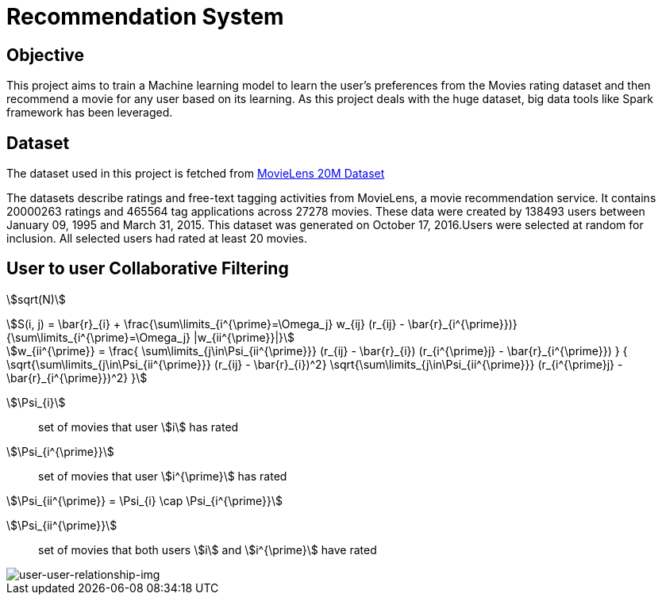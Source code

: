 = Recommendation System
:math:
:imagesoutdir: generated_images
:imagesdir: images
:stem: latexmath

== Objective

This project aims to train a Machine learning model to learn the user's preferences from the Movies rating dataset and then recommend a movie for any user based on its learning. As this project deals with the huge dataset, big data tools like Spark framework has been leveraged.

== Dataset

The dataset used in this project is fetched from https://www.kaggle.com/datasets/grouplens/movielens-20m-dataset[MovieLens 20M Dataset]

The datasets describe ratings and free-text tagging activities from MovieLens, a movie recommendation service. It contains 20000263 ratings and 465564 tag applications across 27278 movies. These data were created by 138493 users between January 09, 1995 and March 31, 2015. This dataset was generated on October 17, 2016.Users were selected at random for inclusion. All selected users had rated at least 20 movies.

== User to user Collaborative Filtering

:stem:

stem:[sqrt(N)]

[stem]
++++
S(i, j) = \bar{r}_{i} +
          \frac{\sum\limits_{i^{\prime}=\Omega_j}
          w_{ij} (r_{ij} - \bar{r}_{i^{\prime}})}
         {\sum\limits_{i^{\prime}=\Omega_j} |w_{ii^{\prime}}|}
++++

[stem]
++++
w_{ii^{\prime}} =
    \frac{
            \sum\limits_{j\in\Psi_{ii^{\prime}}}
            (r_{ij} - \bar{r}_{i})
            (r_{i^{\prime}j} - \bar{r}_{i^{\prime}})
         }
         {
            \sqrt{\sum\limits_{j\in\Psi_{ii^{\prime}}} (r_{ij} - \bar{r}_{i})^2}
            \sqrt{\sum\limits_{j\in\Psi_{ii^{\prime}}} (r_{i^{\prime}j} - \bar{r}_{i^{\prime}})^2}
        }
++++
stem:[\Psi_{i}]:: set of movies that user stem:[i] has rated
stem:[\Psi_{i^{\prime}}]:: set of movies that user stem:[i^{\prime}] has rated

stem:[\Psi_{ii^{\prime}} = \Psi_{i} \cap \Psi_{i^{\prime}}]

stem:[\Psi_{ii^{\prime}}]:: set of movies that both users stem:[i] and stem:[i^{\prime}] have rated


image::users_relationship.png[user-user-relationship-img]


